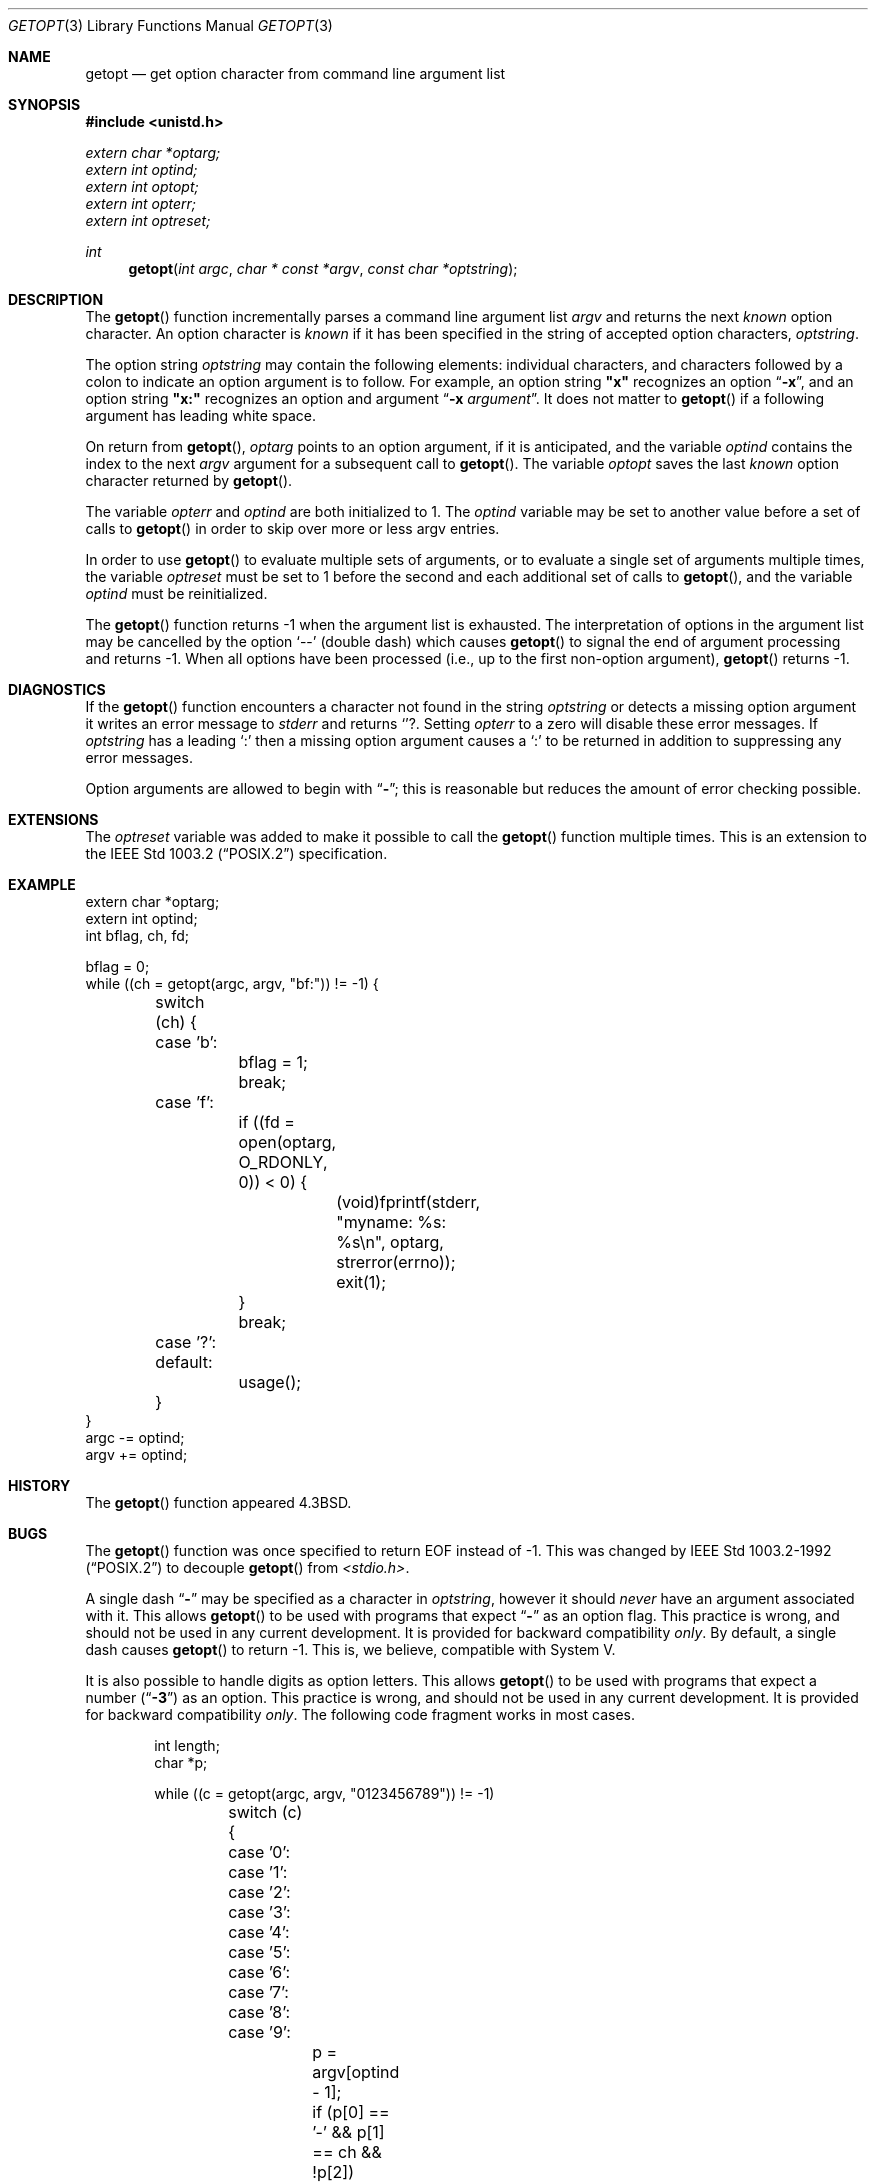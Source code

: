 .\" Copyright (c) 1988, 1991, 1993
.\"	The Regents of the University of California.  All rights reserved.
.\"
.\" Redistribution and use in source and binary forms, with or without
.\" modification, are permitted provided that the following conditions
.\" are met:
.\" 1. Redistributions of source code must retain the above copyright
.\"    notice, this list of conditions and the following disclaimer.
.\" 2. Redistributions in binary form must reproduce the above copyright
.\"    notice, this list of conditions and the following disclaimer in the
.\"    documentation and/or other materials provided with the distribution.
.\" 3. All advertising materials mentioning features or use of this software
.\"    must display the following acknowledgement:
.\"	This product includes software developed by the University of
.\"	California, Berkeley and its contributors.
.\" 4. Neither the name of the University nor the names of its contributors
.\"    may be used to endorse or promote products derived from this software
.\"    without specific prior written permission.
.\"
.\" THIS SOFTWARE IS PROVIDED BY THE REGENTS AND CONTRIBUTORS ``AS IS'' AND
.\" ANY EXPRESS OR IMPLIED WARRANTIES, INCLUDING, BUT NOT LIMITED TO, THE
.\" IMPLIED WARRANTIES OF MERCHANTABILITY AND FITNESS FOR A PARTICULAR PURPOSE
.\" ARE DISCLAIMED.  IN NO EVENT SHALL THE REGENTS OR CONTRIBUTORS BE LIABLE
.\" FOR ANY DIRECT, INDIRECT, INCIDENTAL, SPECIAL, EXEMPLARY, OR CONSEQUENTIAL
.\" DAMAGES (INCLUDING, BUT NOT LIMITED TO, PROCUREMENT OF SUBSTITUTE GOODS
.\" OR SERVICES; LOSS OF USE, DATA, OR PROFITS; OR BUSINESS INTERRUPTION)
.\" HOWEVER CAUSED AND ON ANY THEORY OF LIABILITY, WHETHER IN CONTRACT, STRICT
.\" LIABILITY, OR TORT (INCLUDING NEGLIGENCE OR OTHERWISE) ARISING IN ANY WAY
.\" OUT OF THE USE OF THIS SOFTWARE, EVEN IF ADVISED OF THE POSSIBILITY OF
.\" SUCH DAMAGE.
.\"
.\"	$OpenBSD: getopt.3,v 1.8 1999/05/27 13:09:09 aaron Exp $
.\"
.Dd April 19, 1994
.Dt GETOPT 3
.Os
.Sh NAME
.Nm getopt
.Nd get option character from command line argument list
.Sh SYNOPSIS
.Fd #include <unistd.h>
.Vt extern char *optarg;
.Vt extern int   optind;
.Vt extern int   optopt;
.Vt extern int   opterr;
.Vt extern int   optreset;
.Ft int
.Fn getopt "int argc" "char * const *argv" "const char *optstring"
.Sh DESCRIPTION
The
.Fn getopt
function incrementally parses a command line argument list
.Fa argv
and returns the next
.Em known
option character.
An option character is
.Em known
if it has been specified in the string of accepted option characters,
.Fa optstring .
.Pp
The option string
.Fa optstring
may contain the following elements: individual characters, and
characters followed by a colon to indicate an option argument
is to follow.
For example, an option string
.Li "\&""x""
recognizes an option
.Dq Fl x ,
and an option string
.Li "\&""x:""
recognizes an option and argument
.Dq Fl x Ar argument .
It does not matter to
.Fn getopt
if a following argument has leading white space.
.Pp
On return from
.Fn getopt ,
.Va optarg
points to an option argument, if it is anticipated,
and the variable
.Va optind
contains the index to the next
.Fa argv
argument for a subsequent call
to
.Fn getopt .
The variable
.Va optopt
saves the last
.Em known
option character returned by
.Fn getopt .
.Pp
The variable
.Va opterr
and
.Va optind
are both initialized to 1.
The
.Va optind
variable may be set to another value before a set of calls to
.Fn getopt
in order to skip over more or less argv entries.
.Pp
In order to use
.Fn getopt
to evaluate multiple sets of arguments, or to evaluate a single set of
arguments multiple times,
the variable
.Va optreset
must be set to 1 before the second and each additional set of calls to
.Fn getopt ,
and the variable
.Va optind
must be reinitialized.
.Pp
The
.Fn getopt
function
returns \-1
when the argument list is exhausted.
The interpretation of options in the argument list may be cancelled
by the option
.Ql --
(double dash) which causes
.Fn getopt
to signal the end of argument processing and returns \-1.
When all options have been processed (i.e., up to the first non-option
argument),
.Fn getopt
returns \-1.
.Sh DIAGNOSTICS
If the
.Fn getopt
function encounters a character not found in the string
.Va optstring
or detects
a missing option argument it writes an error message to 
.Em stderr 
and returns
.Ql ? .
Setting
.Va opterr
to a zero will disable these error messages.
If
.Va optstring 
has a leading 
.Ql \&:
then a missing option argument causes a
.Ql \&:
to be returned in addition to suppressing any error messages.
.Pp
Option arguments are allowed to begin with
.Dq Li \- ;
this is reasonable but
reduces the amount of error checking possible.
.Sh EXTENSIONS
The
.Va optreset
variable was added to make it possible to call the
.Fn getopt
function multiple times.
This is an extension to the
.St -p1003.2
specification.
.Sh EXAMPLE
.Bd -literal -compact
extern char *optarg;
extern int optind;
int bflag, ch, fd;

bflag = 0;
while ((ch = getopt(argc, argv, "bf:")) != -1) {
	switch (ch) {
	case 'b':
		bflag = 1;
		break;
	case 'f':
		if ((fd = open(optarg, O_RDONLY, 0)) < 0) {
			(void)fprintf(stderr,
			    "myname: %s: %s\en", optarg, strerror(errno));
			exit(1);
		}
		break;
	case '?':
	default:
		usage();
	}
}
argc -= optind;
argv += optind;
.Ed
.Sh HISTORY
The
.Fn getopt
function appeared
.Bx 4.3 .
.Sh BUGS
The
.Fn getopt
function was once specified to return
.Dv EOF 
instead of \-1.
This was changed by
.St -p1003.2-92
to decouple 
.Fn getopt
from 
.Pa <stdio.h> .
.Pp
A single dash
.Dq Li -
may be specified as a character in
.Fa optstring ,
however it should
.Em never
have an argument associated with it.
This allows
.Fn getopt
to be used with programs that expect
.Dq Li -
as an option flag.
This practice is wrong, and should not be used in any current development.
It is provided for backward compatibility
.Em only .
By default, a single dash causes
.Fn getopt
to return \-1.
This is, we believe, compatible with System V.
.Pp
It is also possible to handle digits as option letters.
This allows
.Fn getopt
to be used with programs that expect a number
.Pq Dq Li \&-\&3
as an option.
This practice is wrong, and should not be used in any current development.
It is provided for backward compatibility
.Em only .
The following code fragment works in most cases.
.Bd -literal -offset indent
int length;
char *p;

while ((c = getopt(argc, argv, "0123456789")) != -1)
	switch (c) {
	case '0': case '1': case '2': case '3': case '4':
	case '5': case '6': case '7': case '8': case '9':
		p = argv[optind - 1];
		if (p[0] == '-' && p[1] == ch && !p[2])
			length = atoi(++p);
		else
			length = atoi(argv[optind] + 1);
		break;
	}
}
.Ed
